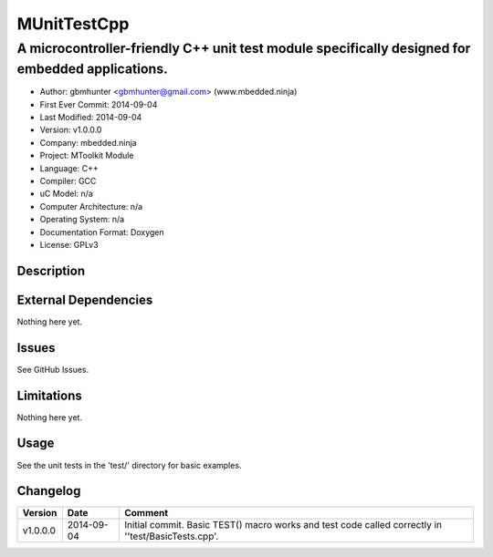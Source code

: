 ============
MUnitTestCpp
============

------------------------------------------------------------------------------------------------
A microcontroller-friendly C++ unit test module specifically designed for embedded applications.
------------------------------------------------------------------------------------------------

.. image:: https://api.travis-ci.org/mbedded-ninja/MUnitTestCpp.png?branch=master   
	:target: https://travis-ci.org/mbedded-ninja/MUnitTestCpp

- Author: gbmhunter <gbmhunter@gmail.com> (www.mbedded.ninja)
- First Ever Commit: 2014-09-04
- Last Modified: 2014-09-04
- Version: v1.0.0.0
- Company: mbedded.ninja
- Project: MToolkit Module
- Language: C++
- Compiler: GCC	
- uC Model: n/a
- Computer Architecture: n/a
- Operating System: n/a
- Documentation Format: Doxygen
- License: GPLv3

Description
===========


	

External Dependencies
=====================

Nothing here yet.

Issues
======

See GitHub Issues.

Limitations
===========

Nothing here yet.

Usage
=====

See the unit tests in the 'test/' directory for basic examples.
	
Changelog
=========

========= ========== ===================================================================================================
Version   Date       Comment
========= ========== ===================================================================================================
v1.0.0.0  2014-09-04 Initial commit. Basic TEST() macro works and test code called correctly in ''test/BasicTests.cpp'.
========= ========== ===================================================================================================